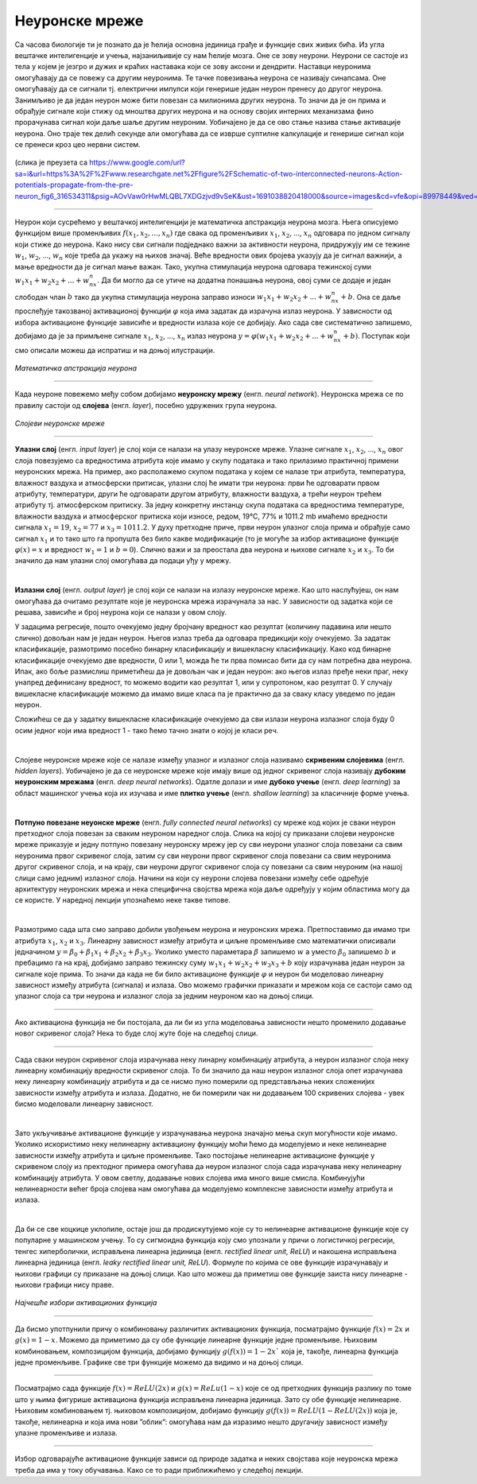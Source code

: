 Неуронске мреже
===============

.. infonote::

 У овој лекцији ћемо упознати, неуронске мреже, посебну групу алгоритама машинског учења. Њима дугујемо многе заниљиве пробоје у свету вештачке 
 интелигенције. 

Са часова биологије ти је познато да је ћелија основна јединица грађе и функције свих живих бића. Из угла вештачке интелигенције и учења, 
најзаниљивије су нам ћелије мозга. Оне се зову неурони. Неурони се састоје из тела у којем је језгро и дужих и краћих наставака који се зову 
аксони и дендрити. Наставци неуронима омогућавају да се повежу са другим неуронима. Те тачке повезивања неурона се називају синапсама. Оне 
омогућавају да се сигнали тј. електрични импулси који генерише један неурон пренесу до другог неурона. Занимљиво је да један неурон може бити 
повезан са милионима других неурона. То значи да је он прима и обрађује сигнале који стижу од мноштва других неурона и на основу својих интерних 
механизама фино прорачунава сигнал који даље шаље другим неуроним. Уобичајено је да се ово стање назива стање активације неурона. Оно траје тек 
делић секунде али омогућава да се изврше суптилне калкулације и генерише сигнал који се пренеси кроз цео нервни систем. 

.. figure:: ../../_images/nm1.png
    :width: 500
    :align: center

(слика је преузета са https://www.google.com/url?sa=i&url=https%3A%2F%2Fwww.researchgate.net%2Ffigure%2FSchematic-of-two-interconnected-neurons-Action-potentials-propagate-from-the-pre-neuron_fig6_316534311&psig=AOvVaw0rHwMLQBL7XDGzjvd9vSeK&ust=1691038820418000&source=images&cd=vfe&opi=89978449&ved=0CBMQjhxqGAoTCMjg99OYvYADFQAAAAAdAAAAABCJAQ)

-------

Неурон који сусрећемо у вештачкој интелигенцији је математичка апстракција неурона мозга. Њега описујемо функцијом више променљивих :math:`f(x_1, x_2, ..., x_n)` 
где свака од променљивих :math:`x_1`, :math:`x_2`, ..., :math:`x_n` одговара по једном сигналу који стиже до неурона. Како нису сви сигнали подједнако важни за активности 
неурона, придружују им се тежине :math:`w_1`, :math:`w_2`, ..., :math:`w_n` које треба да укажу на њихов значај. Веће вредности ових бројева указују да је сигнал важнији, 
а мање вредности да је сигнал мање важан. Тако, укупна стимулација неурона одговара тежинској суми :math:`w_1x_1 + w_2x_2 + ... + w_nx_n`. Да би могло да се утиче на додатна понашања неурона, овој 
суми се додаје и један слободан члан :math:`b` тако да укупна стимулација неурона заправо износи :math:`w_1x_1 + w_2x_2 + ... + w_nx_n + b`. Она се даље прослеђује такозваној 
активационој функцији :math:`\varphi` која има задатак да израчуна излаз неурона. У зависности од избора активационе функције зависиће и вредности излаза које се 
добијају. Ако сада све систематично запишемо, добијамо да је за примљене сигнале :math:`x_1`, :math:`x_2`, ..., :math:`x_n` излаз неурона :math:`y = \varphi(w_1x_1 + w_2x_2 + ... + w_nx_n + b)`. 
Поступак који смо описали можеш да испратиш и на доњој илустрацији.

.. figure:: ../../_images/nm2.png
    :width: 600
    :align: center

*Математичка апстракција неурона*

-------

.. suggestionnote::
    Приближимо додатно смисао параметра :math:`b`. Природни неурон карактерише такозвани праг активације - уколико је укупан сигнал који неурон прими већи од 
    вредности прага активације, он се активира, обрађује сигнал и прослеђује резултат обраде даље другим неуронима. Сличу улогу у математичком моделу 
    неурона има и параметар :math:`b`. Уколико је укупни сигнал већи од прага активације :math:`b` тј. ако је  :math:`w_1x_1 + w_2x_2 + ... + w_nx_n > b` неурон ће се активирати. 
    Стога нам параметар :math:`b` оставља могућност да утичемо на додатна понашања неурона. Израз :math:`w_1x_1 + w_2x_2 + ... + w_nx_n > b` се може записати и као 
    :math:`w_1x_1 + w_2x_2 + ... + w_nx_n - b > 0` па је у том смислу параметар :math:`b` и саставни део суме. 


Када неуроне повежемо међу собом добијамо **неуронску мрежу** (енгл. *neural network*). Неуронска мрежа се по правилу састоји од **слојева** (енгл. *layer*), посебно удружених група неурона. 

.. figure:: ../../_images/nm3.png
    :width: 600
    :align: center

*Слојеви неуронске мреже*

-------

**Улазни слој** (енгл. *input layer*)  је слој који се налази на улазу неуронске мреже. Улазне сигнале :math:`x_1`, :math:`x_2`, ..., :math:`x_n` овог слоја повезујемо са 
вредностима атрибута које имамо у скупу података и тако прилазимо практичној примени неуронских мрежа. На пример, ако располажемо скупом 
података у којем се налазе три атрибута, температура, влажност ваздуха и атмосферски притисак, улазни слој ће имати три неурона: први ће 
одговарати првом атрибуту, температури, други ће одговарати другом атрибуту, влажности ваздуха, а трећи неурон трећем атрибуту тј. атмосферском 
притиску. За једну конкретну инстанцу скупа података са вредностима температуре, влажности ваздуха и атмосферског притиска који износе, 
редом, 19℃, 77% и 1011.2 mb имаћемо вредности сигнала :math:`x_1=19`, :math:`x_2=77` и :math:`x_3=1011.2`. У духу претходне приче, први неурон улазног слоја прима и 
обрађује само сигнал :math:`x_1` и то тако што га пропушта без било какве модификације (то је могуће за избор активационе функције :math:`\varphi(x)=x` и вредност :math:`w_1=1` и :math:`b=0`). 
Слично важи и за преостала два неурона и њихове сигнале :math:`x_2` и :math:`x_3`. То би значило да нам улазни слој омогућава да подаци уђу у мрежу. 

|

**Излазни слој** (енгл. *output layer*) је слој који се налази на излазу неуронске мреже. Као што наслућујеш, он нам омогућава да очитамо 
резултате које је неуронска мрежа израчунала за нас. У зависности од задатка који се решава, зависиће и број неурона који се налази у овом слоју. 

.. quizq:: 

    .. mchoice:: p91
        :correct: a
        :answer_a: 1
        :answer_b: 3
        :answer_c: 5
        :feedback_a: Одговор је тачан. 
        :feedback_b: Одговор није тачан. 
        :feedback_c: Одговор није тачан. 

        Шта мислиш, ако користимо неуронску мрежу за задатак регресије, колико неурона имамо у излазном слоју?

У задацима регресије, пошто очекујемо једну бројчану вредност као резултат (количину падавина или нешто слично) довољан нам је један неурон. 
Његов излаз треба да одговара предикцији коју очекујемо. За задатак класификације, размотримо посебно бинарну класификацију и вишекласну 
класификацију. Како код бинарне класификације очекујемо две вредности, 0 или 1, можда ће ти прва помисао бити да су нам потребна два неурона. 
Ипак, ако боље размислиш приметићеш да је довољан чак и један неурон: ако његов излаз пређе неки праг, неку унапред дефинисану вредност, то 
можемо водити као резултат 1, или у супротоном, као резултат 0. У случају вишекласне класификације можемо да имамо више класа па је практично 
да за сваку класу уведемо по један неурон. 

.. fillintheblank:: d91

    Колико неурона у излазном слоју нам је потребно у задатку класификације слика цифара?
    
    Одговор: |blank|

    - :^10|deset|Десет|Deset|DESET|ДЕСЕТ|десет$: Одговор је тачан.
      :x: Одговор није тачан.

Сложићеш се да у задатку вишекласне класификације очекујемо да сви излази неурона излазног слоја буду 0 осим једног који има вредност 1 - тако 
ћемо тачно знати о којој је класи реч.

|

Слојеве неуронске мреже које се налазе између улазног и излазног слоја називамо **скривеним слојевима** (енгл. *hidden layers*). Уобичајено је да 
се неуронске мреже које имају више од једног скривеног слоја називају **дубоким неуронским мрежама** (енгл. *deep neural networks*). 
Одатле долази и име **дубоко учењe** (енгл. *deep learning*) за област машинског учења која их изучава и име **плитко учење** (енгл. *shallow learning*) 
за класичније форме учења.

|

**Потпуно повезане неуонске мреже** (енгл. *fully connected neural networks*) су мреже код којих је сваки неурон претходног слоја повезан за 
сваким неуроном наредног слоја. Слика на којој су приказани слојеви неуронске мреже приказује и једну потпуно повезану неуронску мрежу јер су 
сви неурони улазног слоја повезани са свим неуронима првог скривеног слоја, затим су сви неурони првог скривеног слоја повезани са свим неуронима 
другог скривеног слоја, и на крају, сви неурони другог скривеног слоја су повезани са свим неуроним (на нашој слици само једним) излазног слоја. 
Начини на који су неурони слојева повезани између себе одређује архитектуру неуронских мрежа и нека специфична својства мрежа која даље одређују 
у којим областима могу да се користе. У наредној лекцији упознаћемо неке такве типове. 

|

Размотримо сада шта смо заправо добили увођењем неурона и неуронских мрежа. Претпоставимо да имамо три атрибута :math:`x_1`, :math:`x_2` и :math:`x_3`. Линеарну зависност 
између атрибута и циљне променљиве смо математички описивали једначином :math:`y = \beta_0 + \beta_1x_1 + \beta_2x_2 + \beta_3x_3`. Уколико уместо параметара :math:`\beta` 
запишемо :math:`w` а уместо :math:`\beta_0` запишемо  :math:`b` и пребацимо га на крај, добијамо заправо тежинску суму :math:`w_1x_1 + w_2x_2 + w_3x_3 + b` коју израчунава 
један неурон за сигнале које прима. То значи да када не би било активационе функције :math:`\varphi` и неурон би моделовао линеарну зависност између атрибута (сигнала) и 
излаза. Ово можемо графички приказати и мрежом која се састоји само од улазног слоја са три неурона и излазног слоја за једним неуроном као на доњој слици. 

.. figure:: ../../_images/nm4.png
    :width: 300
    :align: center

-------

Ако активациона функција не би постојала, да ли би из угла моделовања зависности нешто променило додавање новог скривеног слоја? Нека то буде 
слој жуте боје на следећој слици. 

.. figure:: ../../_images/nm5.png
    :width: 300
    :align: center

-------

Сада сваки неурон скривеног слоја израчунава неку линарну комбинацију атрибута, а неурон излазног слоја неку линеарну комбинацију вредности 
скривеног слоја. То би значило да наш неурон излазног слоја опет израчунава неку линеарну комбинацију атрибута и да се нисмо пуно померили 
од представљања неких сложенијих зависности између атрибута и излаза. Додатно, не би померили чак ни додавањем 100 скривених слојева - увек 
бисмо моделовали линеарну зависност.

|

Зато укључивање активационе функције у израчунавања неурона значајно мења скуп могућности које имамо. Уколико искористимо неку нелинеарну 
активациону функцију моћи ћемо да моделујемо и неке нелинеарне зависности између атрибута и циљне променљиве. Тако постојање нелинеарне 
активационе функције у скривеном слоју из прехтодног примера омогућава да неурон излазног слоја сада израчунава неку нелинеарну комбинацију 
атрибута. У овом светлу, додавање нових слојева има много више смисла. Комбинујући нелинеарности већег броја слојева нам омогућава да моделујемо 
комплексне зависности између атрибута и излаза. 

|

Да би се све коцкице уклопиле, остаје још да продискутујемо које су то нелинеарне активационе функције које су популарне у машинском учењу. 
То су сигмоидна функција коју смо упознали у причи о логистичкој регресији, тенгес хиперболички, исправљена линеарна јединица (енгл. *rectified linear unit, ReLU*) и 
накошена исправљена линеарна јединица (енгл. *leaky rectified linear unit, ReLU*). Формуле по којима се ове функције израчунавају и њихови графици су приказане на 
доњој слици. Као што можеш да приметиш ове функције заиста нису линеарне - њихови графици нису праве. 

.. figure:: ../../_images/nm6.png
    :width: 780
    :align: center

*Најчешће избори активационих функција*

-------

Да бисмо употпунили причу о комбиновању различитих активационих функција, посматрајмо функцијe :math:`f(x) = 2x` и :math:`g(x) = 1-x`. Можемо да приметимо да су 
обе функције линеарне функције једне променљиве. Њиховим комбиновањем, композицијом функција, добијамо функцију :math:`g(f(x)) = 1-2x`` која је, такође, 
линеарна функција једне променљиве. Графике све три функције можемо да видимо и на доњој слици.

.. image:: ../../_images/nm7.png
    :width: 780
    :align: center    
    
-------

Посматрајмо сада функције  :math:`f(x) = ReLU(2x)` и :math:`g(x) = ReLu(1-x)` које се од претходних функција разлику по томе што у њима фигурише активациона функција 
исправљена линеарна јединица. Зато су обе функције нелинеарне. Њиховим комбиновањем тј. њиховом композицијом, добијамо функцију 
:math:`g(f(x)) = ReLU(1- ReLU(2x))` која је, такође, нелинеарна и која има нови ”облик”: омогућава нам да изразимо нешто другачију зависност 
између улазне променљиве и излаза.

.. figure:: ../../_images/nm8.png
    :width: 780
    :align: center

-------

Избор одговарајуће активационе функције зависи од природе задатка и неких својстава које неуронска мрежа треба да има у току обучавања. 
Како се то ради приближићемо у следећој лекцији. 

